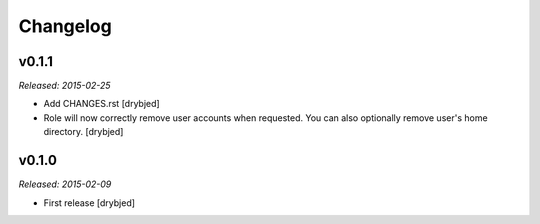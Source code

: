 Changelog
=========

v0.1.1
------

*Released: 2015-02-25*

- Add CHANGES.rst [drybjed]

- Role will now correctly remove user accounts when requested. You can also
  optionally remove user's home directory. [drybjed]

v0.1.0
------

*Released: 2015-02-09*

- First release
  [drybjed]


